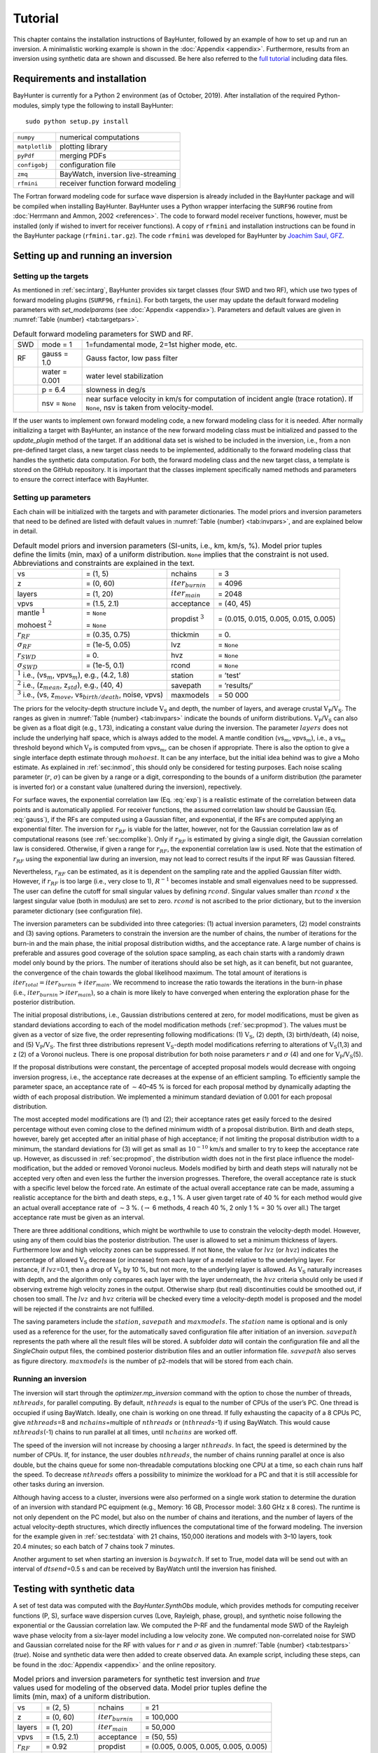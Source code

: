 .. role:: raw-latex(raw)
   :format: latex

.. _sec:tutorial:

Tutorial
========

This chapter contains the installation instructions of BayHunter,
followed by an example of how to set up and run an inversion. A
minimalistic working example is shown in the :doc:`Appendix <appendix>`. Furthermore, results from an inversion using synthetic data are shown and discussed. Be here also referred to the `full tutorial <https://github.com/jenndrei/BayHunter/tutorial>`_ including data files.
   

Requirements and installation
-----------------------------

BayHunter is currently for a Python 2 environment (as of October, 2019). After installation of the required Python-modules, simply type the following to install BayHunter:

::

    sudo python setup.py install

============== ==================================
``numpy``      numerical computations
``matplotlib`` plotting library
``pyPdf``      merging PDFs
``configobj``  configuration file
``zmq``        BayWatch, inversion live-streaming
``rfmini``     receiver function forward modeling
============== ==================================

The Fortran forward modeling code for surface wave dispersion is already
included in the BayHunter package and will be compiled when installing
BayHunter. BayHunter uses a Python wrapper interfacing the
``SURF96`` routine from :doc:`Herrmann and Ammon, 2002 <references>`. The code to forward model receiver functions, however, must be installed
(only if wished to invert for receiver functions). A copy of ``rfmini`` and
installation instructions can be found in the BayHunter package
(``rfmini.tar.gz``). The code ``rfmini`` was developed for BayHunter by
`Joachim Saul, GFZ <https://www.gfz-potsdam.de/en/staff/joachim-saul/>`_.

.. _sec:baysetup:

Setting up and running an inversion
-----------------------------------

Setting up the targets
~~~~~~~~~~~~~~~~~~~~~~~

As mentioned in :ref:`sec:intarg`, BayHunter provides six target classes (four SWD and two RF),
which use two types of forward modeling plugins (``SURF96``,
``rfmini``). For both targets, the user may update the default forward
modeling parameters with *set_modelparams* (see :doc:`Appendix <appendix>`). Parameters and default values are given in :numref:`Table {number} <tab:targetpars>`.

.. container::
   :name: tab:targetpars

   .. table:: Default forward modeling parameters for SWD and RF.

      +-----+----------------+----------------------------------------------+
      | SWD | mode = 1       | 1=fundamental mode, 2=1st higher mode, etc.  |
      +-----+----------------+----------------------------------------------+
      | RF  | gauss = 1.0    | Gauss factor, low pass filter                |
      +-----+----------------+----------------------------------------------+
      |     | water = 0.001  | water level stabilization                    |
      +-----+----------------+----------------------------------------------+
      |     | p = 6.4        | slowness in deg/s                            |
      +-----+----------------+----------------------------------------------+
      |     | nsv = ``None`` | near surface velocity in km/s for computation|
      |     |                | of incident angle (trace rotation). If       |
      |     |                | ``None``, nsv is taken from velocity-model.  |
      +-----+----------------+----------------------------------------------+

If the user wants to implement own forward modeling code, a new forward
modeling class for it is needed. After normally initializing a target
with BayHunter, an instance of the new forward modeling class must be
initialized and passed to the *update_plugin* method of the target. If
an additional data set is wished to be included in the inversion, i.e.,
from a non pre-defined target class, a new target class needs to be
implemented, additionally to the forward modeling class that handles the
synthetic data computation. For both, the forward modeling class and the
new target class, a template is stored on the GitHub repository. It is
important that the classes implement specifically named methods and
parameters to ensure the correct interface with BayHunter.

.. _sec:parsetup:

Setting up parameters
~~~~~~~~~~~~~~~~~~~~~~

Each chain will be initialized with the targets and with parameter
dictionaries. The model priors and inversion parameters that need to be
defined are listed with default values in :numref:`Table {number} <tab:invpars>`,
and are explained below in detail.

.. container::
   :name: tab:invpars

   .. table:: Default model priors and inversion parameters (SI-units, i.e., km, km/s, %). Model prior tuples define the limits (min, max) of a uniform distribution. ``None`` implies that the constraint is not used. Abbreviations and constraints are explained in the text.
   
      +---------------+-----------------------+------------+---------------+
      | vs            | = (1, 5)              | nchains    | = 3           |
      +---------------+-----------------------+------------+---------------+
      | z             | = (0, 60)             | :math:`i   | = 4096        |
      |               |                       | ter_       |               |
      |               |                       | {burnin}`  |               |
      +---------------+-----------------------+------------+---------------+
      | layers        | = (1, 20)             | :math:`i   | = 2048        |
      |               |                       | te         |               |
      |               |                       | r_{main}`  |               |
      +---------------+-----------------------+------------+---------------+
      | vpvs          | = (1.5, 2.1)          | acceptance | = (40,        |
      |               |                       |            | 45)           |
      +---------------+-----------------------+------------+---------------+
      | mantle        | = ``None``            | propdist   | = (0.015,     |
      | :math:`^1`    |                       | :math:`^3` | 0.015, 0.005, |
      |               |                       |            | 0.015, 0.005) |
      | mohoest       | = ``None``            |            |               |
      | :math:`^2`    |                       |            |               |
      +---------------+-----------------------+------------+---------------+
      | :math:`r_     | = (0.35, 0.75)        | thickmin   | = 0.          |
      | {RF}`         |                       |            |               |
      +---------------+-----------------------+------------+---------------+
      | :math:`\sigma | = (1e-5, 0.05)        | lvz        | = ``None``    |
      | _{RF}`        |                       |            |               |
      +---------------+-----------------------+------------+---------------+
      | :math:`r_     | = 0.                  | hvz        | = ``None``    |
      | {SWD}`        |                       |            |               |
      +---------------+-----------------------+------------+---------------+
      | :math:`\sigma | = (1e-5, 0.1)         | rcond      | = ``None``    |
      | _{SWD}`       |                       |            |               |
      +---------------+-----------------------+------------+---------------+
      | :math:`^1` i.e., (vs\ :math:`_m`,     | station    | = ’test’      |
      | vpvs\ :math:`_m`), e.g., (4.2, 1.8)   |            |               | 
      +---------------+-----------------------+------------+---------------+
      | :math:`^2` i.e., (z\ :math:`_{mean}`, | savepath   | = ’results/’  |
      | z\ :math:`_{std}`), e.g., (40, 4)     |            |               |
      +---------------+-----------------------+------------+---------------+
      | :math:`^3` i.e.,                      | maxmodels  | = 50 000      |
      | (vs, z\ :math:`_{move}`,              |            |               |
      | vs\ :math:`_{birth/death}`,           |            |               |
      | noise, vpvs)                          |            |               |
      +---------------+-----------------------+------------+---------------+

The priors for the velocity-depth structure include :math:`\mathrm{V_S}`
and depth, the number of layers, and average crustal
:math:`\mathrm{V_P}`/:math:`\mathrm{V_S}`. The ranges as given in
:numref:`Table {number} <tab:invpars>` indicate the bounds of uniform distributions.
:math:`\mathrm{V_P}`/:math:`\mathrm{V_S}` can also be given as a float
digit (e.g., 1.73), indicating a constant value during the inversion.
The parameter :math:`layers` does not include the underlying half space,
which is always added to the model. A mantle condition (vs\ :math:`_m`,
vpvs\ :math:`_m`), i.e., a vs\ :math:`_m` threshold beyond which
:math:`\mathrm{V_P}` is computed from vpvs\ :math:`_m`, can be chosen if
appropriate. There is also the option to give a single interface depth
estimate through :math:`mohoest`. It can be any interface, but the
initial idea behind was to give a Moho estimate. As explained in :ref:`sec:inmod`, this should only be
considered for testing purposes. Each noise scaling parameter
(:math:`r`, :math:`\sigma`) can be given by a range or a digit,
corresponding to the bounds of a uniform distribution (the parameter is
inverted for) or a constant value (unaltered during the inversion),
repectively.

For surface waves, the exponential correlation law
(Eq. :eq:`exp`) is a realistic estimate of the correlation
between data points and is automatically applied. For receiver
functions, the assumed correlation law should be Gaussian
(Eq. :eq:`gauss`), if the RFs are computed using a
Gaussian filter, and exponential, if the RFs are computed applying an
exponential filter. The inversion for :math:`r_{RF}` is viable for the
latter, however, not for the Gaussian correlation law as of
computational reasons (see :ref:`sec:complike`). Only if :math:`r_{RF}` is estimated by giving a
single digit, the Gaussian correlation law is considered. Otherwise, if
given a range for :math:`r_{RF}`, the exponential correlation law is
used. Note that the estimation of :math:`r_{RF}` using the exponential
law during an inversion, may not lead to correct results if the input RF
was Gaussian filtered.

Nevertheless, :math:`r_{RF}` can be estimated, as it is dependent on the
sampling rate and the applied Gaussian filter width. However, if
:math:`r_{RF}` is too large (i.e., very close to 1), :math:`R^{-1}`
becomes instable and small eigenvalues need to be suppressed. The user
can define the cutoff for small singular values by defining
:math:`rcond`. Singular values smaller than :math:`rcond` x the largest
singular value (both in modulus) are set to zero. :math:`rcond` is not
ascribed to the prior dictionary, but to the inversion parameter
dictionary (see configuration file).

The inversion parameters can be subdivided into three categories: (1)
actual inversion parameters, (2) model constraints and (3) saving
options. Parameters to constrain the inversion are the number of chains,
the number of iterations for the burn-in and the main phase, the initial
proposal distribution widths, and the acceptance rate. A large number of
chains is preferable and assures good coverage of the solution space
sampling, as each chain starts with a randomly drawn model only bound by
the priors. The number of iterations should also be set high, as it can
benefit, but not guarantee, the convergence of the chain towards the
global likelihood maximum. The total amount of iterations is
:math:`iter_{total} = iter_{burnin} + iter_{main}`. We recommend to
increase the ratio towards the iterations in the burn-in phase
(i.e., :math:`iter_{burnin}>iter_{main}`), so a chain is more likely to
have converged when entering the exploration phase for the posterior
distribution.

The initial proposal distributions, i.e., Gaussian distributions
centered at zero, for model modifications, must be given as standard
deviations according to each of the model modification methods (:ref:`sec:propmod`). The values must be given as a vector of size five, the order representing following modifications: (1) :math:`\mathrm{V_S}`, (2) depth, (3) birth/death, (4) noise, and (5) :math:`\mathrm{V_P}`/:math:`\mathrm{V_S}`. The first
three distributions represent :math:`\mathrm{V_S}`-depth model
modifications referring to alterations of :math:`\mathrm{V_S}`\ (1,3)
and z (2) of a Voronoi nucleus. There is one proposal distribution for
both noise parameters :math:`r` and :math:`\sigma` (4) and one for
:math:`\mathrm{V_P}`/:math:`\mathrm{V_S}`\ (5).

If the proposal distributions were constant, the percentage of accepted
proposal models would decrease with ongoing inversion progress, i.e.,
the acceptance rate decreases at the expense of an efficient sampling.
To efficiently sample the parameter space, an acceptance rate of
:math:`\sim`\ 40–45 % is forced for each proposal method by dynamically
adapting the width of each proposal distribution. We implemented a
minimum standard deviation of 0.001 for each proposal distribution.

The most accepted model modifications are (1) and (2); their acceptance
rates get easily forced to the desired percentage without even coming
close to the defined minimum width of a proposal distribution. Birth and
death steps, however, barely get accepted after an initial phase of high
acceptance; if not limiting the proposal distribution width to a
minimum, the standard deviations for (3) will get as small as
:math:`10^{-10}` km/s and smaller to try to keep the acceptance rate up.
However, as discussed in :ref:`sec:propmod`,
the distribution width does not in the first place influence the
model-modification, but the added or removed Voronoi nucleus. Models
modified by birth and death steps will naturally not be accepted very
often and even less the further the inversion progresses. Therefore, the
overall acceptance rate is stuck with a specific level below the forced
rate. An estimate of the actual overall acceptance rate can be made,
assuming a realistic acceptance for the birth and death steps, e.g.,
1 %. A user given target rate of 40 % for each method would give an
actual overall acceptance rate of :math:`\sim`\ 3 %.
(:math:`\rightarrow` 6 methods, 4 reach 40 %, 2 only 1 % = 30 % over
all.) The target acceptance rate must be given as an interval.

There are three additional conditions, which might be worthwhile to use
to constrain the velocity-depth model. However, using any of them could
bias the posterior distribution. The user is allowed to set a minimum
thickness of layers. Furthermore low and high velocity zones can be
suppressed. If not ``None``, the value for :math:`lvz` (or :math:`hvz`)
indicates the percentage of allowed :math:`\mathrm{V_S}` decrease (or
increase) from each layer of a model relative to the underlying layer.
For instance, if :math:`lvz`\ =0.1, then a drop of :math:`\mathrm{V_S}`
by 10 %, but not more, to the underlying layer is allowed. As
:math:`\mathrm{V_S}` naturally increases with depth, and the algorithm
only compares each layer with the layer underneath, the :math:`hvz`
criteria should only be used if observing extreme high velocity zones in
the output. Otherwise sharp (but real) discontinuities could be smoothed
out, if chosen too small. The :math:`lvz` and :math:`hvz` criteria will
be checked every time a velocity-depth model is proposed and the model
will be rejected if the constraints are not fulfilled.

The saving parameters include the :math:`station`, :math:`savepath` and
:math:`maxmodels`. The :math:`station` name is optional and is only used
as a reference for the user, for the automatically saved configuration
file after initiation of an inversion. :math:`savepath` represents the
path where all the result files will be stored. A subfolder *data* will
contain the configuration file and all the *SingleChain* output files,
the combined posterior distribution files and an outlier information
file. :math:`savepath` also serves as figure directory.
:math:`maxmodels` is the number of p2-models that will be stored from
each chain.

Running an inversion
~~~~~~~~~~~~~~~~~~~~~

The inversion will start through the *optimizer.mp_inversion* command
with the option to chose the number of threads, :math:`nthreads`, for
parallel computing. By default, :math:`nthreads` is equal to the number
of CPUs of the user’s PC. One thread is occupied if using BayWatch.
Ideally, one chain is working on one thread. If fully exhausting the
capacity of a 8 CPUs PC, give :math:`nthreads`\ =8 and
:math:`nchains`\ =multiple of :math:`nthreads` or (:math:`nthreads`-1)
if using BayWatch. This would cause :math:`nthreads`\ (-1) chains to run
parallel at all times, until :math:`nchains` are worked off.

The speed of the inversion will not increase by choosing a larger
:math:`nthreads`. In fact, the speed is determined by the number of
CPUs. If, for instance, the user doubles :math:`nthreads`, the number of
chains running parallel at once is also double, but the chains queue for
some non-threadable computations blocking one CPU at a time, so each
chain runs half the speed. To decrease :math:`nthreads` offers a
possibility to minimize the workload for a PC and that it is still
accessible for other tasks during an inversion.

Although having access to a cluster, inversions were also performed on a
single work station to determine the duration of an inversion with
standard PC equipment (e.g., Memory: 16 GB, Processor model: 3.60 GHz x
8 cores). The runtime is not only dependent on the PC model, but also on
the number of chains and iterations, and the number of layers of the
actual velocity-depth structures, which directly influences the
computational time of the forward modeling. The inversion for the
example given in :ref:`sec:testdata` with 21 chains,
150,000 iterations and models with 3–10 layers, took 20.4 minutes; so
each batch of 7 chains took 7 minutes.

Another argument to set when starting an inversion is :math:`baywatch`.
If set to True, model data will be send out with an interval of
:math:`dtsend`\ =0.5 s and can be received by BayWatch until the
inversion has finished.

.. _sec:testdata:

Testing with synthetic data
---------------------------

A set of test data was computed with the *BayHunter.SynthObs* module,
which provides methods for computing receiver functions (P, S), surface
wave dispersion curves (Love, Rayleigh, phase, group), and synthetic
noise following the exponential or the Gaussian correlation law. We
computed the P-RF and the fundamental mode SWD of the Rayleigh wave
phase velocity from a six-layer model including a low velocity zone. We
computed non-correlated noise for SWD and Gaussian correlated noise for
the RF with values for :math:`r` and :math:`\sigma` as given in :numref:`Table {number} <tab:testpars>` (*true*). Noise and synthetic data were then
added to create observed data. An example script, including these steps,
can be found in the :doc:`Appendix <appendix>` and the online repository.

.. container::
   :name: tab:testpars

   .. table:: Model priors and inversion parameters for synthetic test inversion and *true* values used for modeling of the observed data. Model prior tuples define the limits (min, max) of a uniform distribution.
   
      +-----------------+------------------+---------------+---------------+
      | vs              | = (2, 5)         | nchains       | = 21          |
      +-----------------+------------------+---------------+---------------+
      | z               | = (0, 60)        | :math:`i      | = 100,000     |
      |                 |                  | ter_{burnin}` |               |
      +-----------------+------------------+---------------+---------------+
      | layers          | = (1, 20)        | :math:`i      | = 50,000      |
      |                 |                  | ter_{main}`   |               |
      +-----------------+------------------+---------------+---------------+
      | vpvs            | = (1.5, 2.1)     | acceptance    | = (50, 55)    |
      +-----------------+------------------+---------------+---------------+
      | :math:`r_{RF}`  | = 0.92           | propdist      | = (0.005,     |
      |                 |                  |               | 0.005, 0.005, |
      |                 |                  |               | 0.005, 0.005) |
      +-----------------+------------------+---------------+---------------+
      | :math:`\sigma_  | = (1e-5,         | rcond         | = 1e-6        |
      | {RF}`           | 0.05)            |               |               |
      +-----------------+------------------+---------------+---------------+
      | :math:`r_{SWD}` | = 0.             | station       | = ’st6’       |
      |                 |                  |               |               |
      +-----------------+------------------+---------------+---------------+
      | :math:`\sigma_  | = (1e-5, 0.1)    |               |               |
      | {SWD}`          |                  |               |               |
      +-----------------+------------------+---------------+---------------+

Two targets (*PReceiverFunction*, *RayleighDispersionPhase*) were
initialized with the "observed" data and combined to a
*BayHunter.JointTarget* object. The latter and the two parameter
dictionaries of model priors and inversion parameters
(:numref:`Table {number} <tab:testpars>`) were passed to the Optimizer. Parameters
that were not defined fall back to the default values. We purposely show
a run with only 150,000 iterations to visualize the convergence of
different chains and the outlier detection method. The inversion
finished after 20 minutes, saving and plotting methods were applied
afterwards.

.. _fig:bh_iiter:

.. figure :: _static/c_iiter_likes_example.png

    Development of likelihood over iteration for all 21 chains (top) and a small selection of chains (bottom).
  
:numref:`Figure {number} <fig:bh_iiter>` shows the likelihood
development over the iterations for all and for a selection of chains. A
strong increase of likelihood can be observed at the first iterations in
the burn-in phase, converging towards a stable value with increasing
number of iteration. Some chains reached the final likelihood plateau in
the burn-in phase (e.g., :math:`c0`), some within the posterior sampling
phase (e.g., :math:`c4`), and some did not converge at all (:math:`c2`).
The chain :math:`c2` (also :math:`c1` and :math:`c3`) had a good chance
of reaching the maximum likelihood, if the small number of iterations
would not have stopped the exploration at this early stage. However, the
number of iterations cannot be eternal; in any case it is necessary to
compare the convergence level of the chains.

Here, we defined a 0.02 deviation condition for outliers. With a maximum
median posterior likelihood of 1674 (:math:`c13`), the likelihood
threshold is 1640, which declared 13 chains with deviations of
0.032–0.159 as outliers (see :numref:`Table {number} <tab:outliers>`). In a real
case inversion, the number of iterations should be much higher, and the
number of outlier chains is small. The detected outlier chains will be
excluded from the posterior distribution.

.. container::
   :name: tab:outliers

   .. table:: Deviations of each chain’s median likelihood from the maximum median likelihood of the chain ensemble. Only outlier chains with deviations :math:`>`\ 0.02 (2 %) are listed.

      == ===== == ===== === ===== === ===== === =====
      c1 0.039 c6 0.061 c9  0.059 c15 0.150 c19 0.059
      c2 0.111 c7 0.033 c10 0.150 c16 0.033     
      c5 0.032 c8 0.109 c14 0.033 c17 0.033     
      == ===== == ===== === ===== === ===== === =====

:numref:`Figure {number} <fig:bh_datafits>` shows the current :math:`\mathrm{V_S}`-depth models from different chains and corresponding data fits (same chains as in :numref:`Figure {number} <fig:bh_iiter>`, bottom). Chains :math:`c1` and :math:`c2` show the worst data fits; they were declared as outliers. The
other chains (:math:`c0`, :math:`c3`, :math:`c4`) show a reasonably good
data fit with very similar velocity models. Chains :math:`c0` and
:math:`c4` already found a six-layer model, :math:`c3` found a
five-layer model averaging the low velocity zone.

.. _fig:bh_datafits:

.. figure :: _static/c_currentmodels.png

    Current velocity-depth models and data fits of corresponding SWD and RF data from different chains with likelihoods as illustrated in :numref:`Figure {number} <fig:bh_iiter>` (bottom). The black line (left) is the synthetic :math:`\mathrm{V_S}`-depth structure.


The posterior distribution of the eight converged chains, containing 100,000 models, are illustrated in :numref:`Figure {number} <fig:bh_models>`. The mean (and mode) posterior :math:`\mathrm{V_S}`-depth structure images the true model
very well, including the low velocity zone. The number of layers is determined to be most likely six. The :math:`\sigma` distributions of both, RF and SWD show a Gaussian shape, inhering a tail of higher values from models of chains that only converged within the exploration phase of the inversion (e.g., :math:`c3` and :math:`c4`). The distribution of :math:`\sigma_{SWD}` already represents a good estimate, slightly overestimated, which falls back to the number of iterations. Tests with more iterations show that the median of :math:`\sigma_{SWD}` is in
perfect agreement with the true value.

.. _fig:bh_models:

.. figure :: _static/c_posteriormodels.png

    Recovered posterior distributions of :math:`\mathrm{V_S}`, interface depth, number of layers, and noise level for synthetic data. Red lines indicate the true model, as given in :numref:`Table {number} <tab:testpars>`. The posterior distribution is assembled by 100,000 models collected by 8 chains.

:math:`\sigma_{RF}` is underestimated, which theoretically means that
noise was interpreted as signal and receiver function data is
overfitted. The difference to SWD is the type of noise correlation (=
Gaussian) and the assumption of the correlation :math:`r` of data noise
(:math:`r\neq0`). We computed synthetic RF data applying a Gaussian
lowpass filter with a Gaussian factor of 1. Separately, noise was
generated randomly with a correlation :math:`r` estimated to represent
the applied Gauss filter, and added to the synthetic data. The random
process of generating noise does not output a noise vector which exactly
matches the given values of :math:`r` and :math:`\sigma`. If only
drawing one single realization with a determined amount of samples from
the multivariate normal distribution may produce deviations from the
targeted :math:`r` and :math:`\sigma`. From the generated noise the true
:math:`\sigma` can be computed by the standard deviation. However, the
true :math:`r` is not easy to reconstruct. Assuming a wrong :math:`r`
for the covariance matrix of noise cannot lead to the correct
:math:`\sigma`.

.. _fig:bh_corr:

.. figure :: _static/c_covfix.png

    Comparison of residuals of the best fitting RF model and one realization of noise through :math:`C_e^{RF}` for receiver functions. Both noise vectors are of coherent appearance in frequency and amplitude, hence, the estimate of :math:`r_{RF}` is appropriate.

It is possible to clarify whether the assumed correlation parameter
:math:`r` is in tendency correct. :numref:`Figure {number} <fig:bh_corr>` shows a comparison of (1) the RF data residuals of the best fitting model and (2) one realization of noise with the given correlation :math:`r` and the estimated
:math:`\sigma_{RF}`; both noise vectors should be of coherent appearance
in frequency and amplitude, if the estimate of :math:`r_{RF}` is
appropriate.
